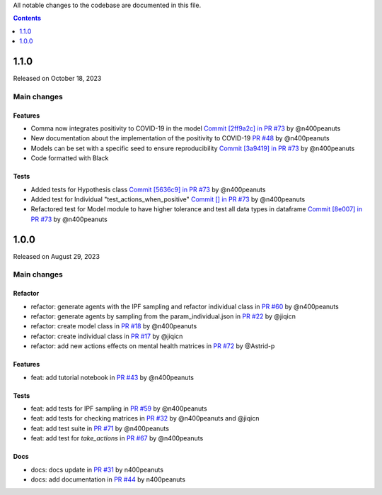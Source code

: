 All notable changes to the codebase are documented in this file.

.. contents:: **Contents**
   :local:
   :depth: 1

~~~~~~~~~
1.1.0
~~~~~~~~~

Released on October 18, 2023

Main changes
-------------

Features
^^^^^^^^
- Comma now integrates positivity to COVID-19 in the model `Commit [2ff9a2c] in PR #73 <https://github.com/covid19ABM/comma/pull/73/commits/2ff9a2c736a8b2a9c9235cea6a4c8d090c7d27dd>`_ by @n400peanuts
- New documentation about the implementation of the positivity to COVID-19 `PR #48 <https://github.com/covid19ABM/comma/commit/37372a3c46202d650297a285f091810914caddb1>`_ by @n400peanuts
- Models can be set with a specific seed to ensure reproducibility  `Commit [3a9419] in PR #73 <https://github.com/covid19ABM/comma/pull/73/commits/3a9419446e502b50e8cc667e4ff9737ea622e871>`_ by @n400peanuts
- Code formatted with Black

Tests
^^^^^
- Added tests for Hypothesis class `Commit [5636c9] in PR #73 <https://github.com/covid19ABM/comma/commit/5636c9e6221da6d14ca9662a7947cbcda2d51ebc>`_ by @n400peanuts
- Added test for Individual "test_actions_when_positive" `Commit [] in PR #73 <https://github.com/covid19ABM/comma/commit/5636c9e6221da6d14ca9662a7947cbcda2d51ebc>`_ by @n400peanuts
- Refactored test for Model module to have higher tolerance and test all data types in dataframe `Commit [8e007] in PR #73 <https://github.com/covid19ABM/comma/pull/73/commits/8e007980e8cbc43d2db0fe49c2b86cc256205839>`_ by @n400peanuts


~~~~~~~~~
1.0.0
~~~~~~~~~

Released on August 29, 2023

Main changes
-------------


Refactor
^^^^^^^^

- refactor: generate agents with the IPF sampling and refactor individual class in `PR #60 <https://github.com/covid19ABM/comma/pull/60>`_ by @n400peanuts
- refactor: generate agents by sampling from the param_individual.json in `PR #22 <https://github.com/covid19ABM/comma/pull/22>`_ by @jiqicn
- refactor: create model class in `PR #18 <https://github.com/covid19ABM/comma/pull/18>`_ by @n400peanuts
- refactor: create individual class in `PR #17 <https://github.com/covid19ABM/comma/pull/17>`_ by @jiqicn
- refactor: add new actions effects on mental health matrices in `PR #72 <https://github.com/covid19ABM/comma/pull/72>`_ by @Astrid-p

Features
^^^^^^^^
- feat: add tutorial notebook in `PR #43 <https://github.com/covid19ABM/comma/pull/43>`_ by @n400peanuts

Tests
^^^^^
- feat: add tests for IPF sampling in `PR #59 <https://github.com/covid19ABM/comma/pull/59>`_ by @n400peanuts
- feat: add tests for checking matrices in `PR #32 <https://github.com/covid19ABM/comma/pull/32>`_ by @n400peanuts and @jiqicn
- feat: add test suite in `PR #71 <https://github.com/covid19ABM/comma/pull/71>`_ by @n400peanuts
- feat: add test for `take_actions` in `PR #67 <https://github.com/covid19ABM/comma/pull/67>`_ by @n400peanuts

Docs
^^^^
- docs: docs update in `PR #31 <https://github.com/covid19ABM/comma/pull/31>`_ by n400peanuts
- docs: add documentation in `PR #44 <https://github.com/covid19ABM/comma/pull/44>`_ by n400peanuts
